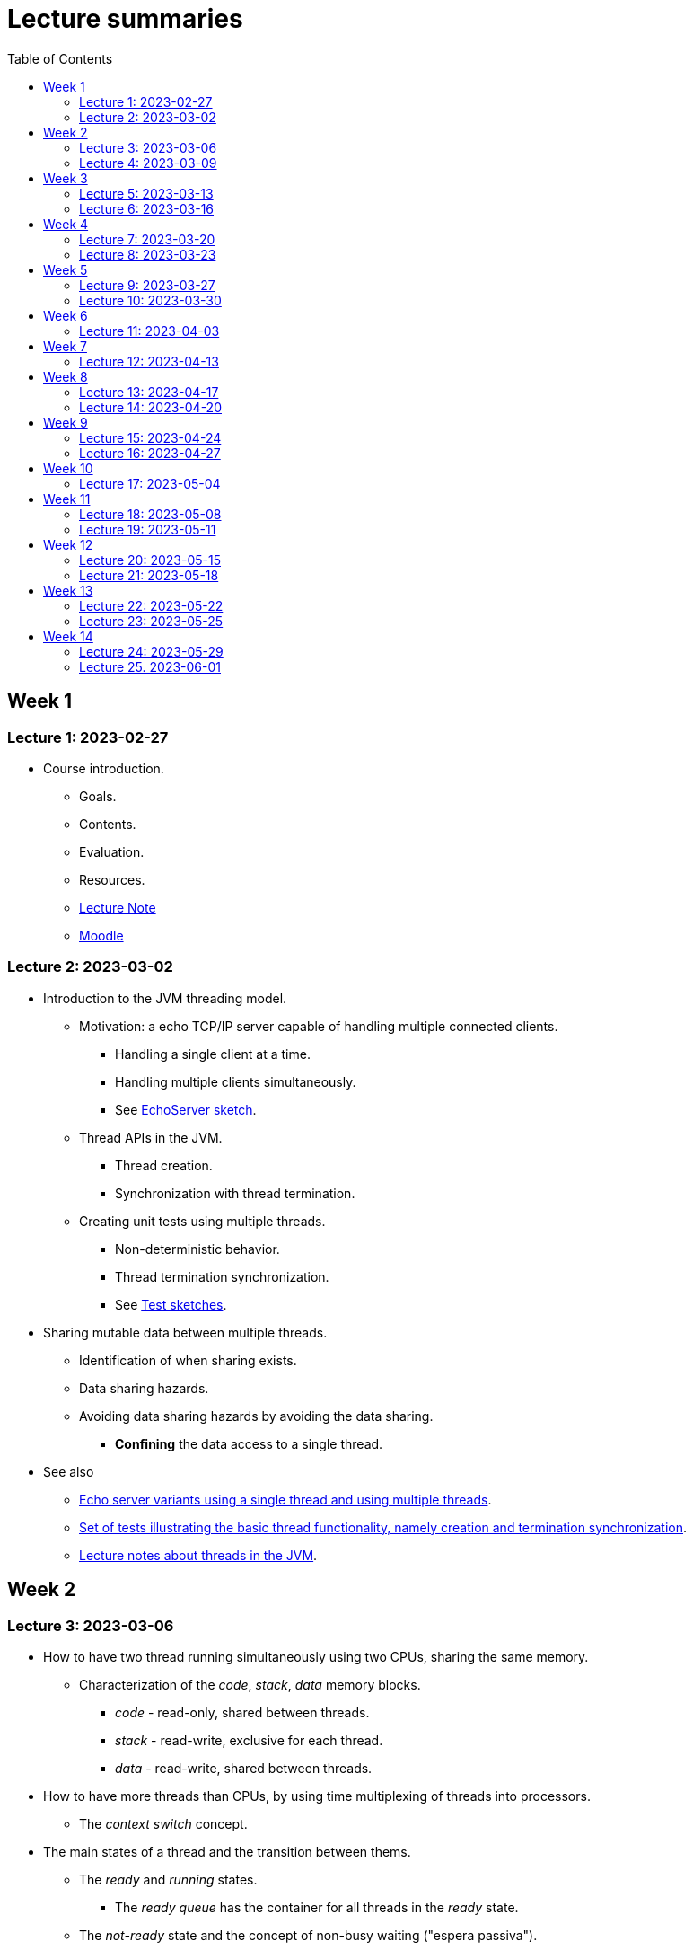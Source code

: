 
= Lecture summaries
:toc: auto

== Week 1

=== Lecture 1: 2023-02-27

* Course introduction.
** Goals.
** Contents.
** Evaluation.
** Resources.
** link:lecture-notes/0-course-introduction.adoc[Lecture Note]
** https://2223moodle.isel.pt/course/view.php?id=6715[Moodle]


=== Lecture 2: 2023-03-02

* Introduction to the JVM threading model.
** Motivation: a echo TCP/IP server capable of handling multiple connected clients.
*** Handling a single client at a time.
*** Handling multiple clients simultaneously.
*** See link:../jvm/src/main/kotlin/pt/isel/pc/sketches/leic41d/lecture2[EchoServer sketch].

** Thread APIs in the JVM.
*** Thread creation.
*** Synchronization with thread termination.

** Creating unit tests using multiple threads.
*** Non-deterministic behavior.
*** Thread termination synchronization.
*** See link:../jvm/src/test/kotlin/pt/isel/pc/sketches/leic41d/lecture2[Test sketches].

* Sharing mutable data between multiple threads.
** Identification of when sharing exists.
** Data sharing hazards.
** Avoiding data sharing hazards by avoiding the data sharing.
*** *Confining* the data access to a single thread.

* See also
** link:../jvm/src/main/kotlin/pt/isel/pc/apps/echoserver[Echo server variants using a single thread and using multiple threads].
** link:../jvm/src/test/kotlin/pt/isel/pc/basics/ThreadBasicsTests.kt[Set of tests illustrating the basic thread functionality, namely creation and termination synchronization].
** link:lecture-notes/2-threads-in-the-jvm.adoc[Lecture notes about threads in the JVM].

== Week 2

=== Lecture 3: 2023-03-06

* How to have two thread running simultaneously using two CPUs, sharing the same memory.
** Characterization of the _code_, _stack_, _data_ memory blocks.
*** _code_ - read-only, shared between threads.
*** _stack_ - read-write, exclusive for each thread.
*** _data_ - read-write, shared between threads.

* How to have more threads than CPUs, by using time multiplexing of threads into processors.
*** The _context switch_ concept.

* The main states of a thread and the transition between thems.
** The _ready_ and _running_ states.
*** The _ready queue_ has the container for all threads in the _ready_ state.
** The _not-ready_ state and the concept of non-busy waiting ("espera passiva").
** The _not-started_ and _finished_ states.

* The _scheduler_ concept.
** Examples of _scheduling_ policies.
** _Cooperative_ scheduling versus _preemptive_ scheduling.

=== Lecture 4: 2023-03-09

* Study of the `uthreads` pedagogical multi-threading cooperative user-mode system.
** Design and implementation of the `context_switch` function.
** Thread creation and termination.
** Thread scheduling.

* See link:lecture-notes/4-uthreads.adoc[`uthreads` - User Mode Cooperative Threads].

== Week 3

=== Lecture 5: 2023-03-13

* Continuing with the `uthreads` pedagogical multi-threading cooperative user-mode system.
** Control synchronization and the implementation of `ut_join` - synchronization with thread termination.
** See link:../native/uthreads-with-join[`uthreads-with-join`]

* Data synchronization
** Concurrency hazards when sharing mutable data between multiple threads.
** Data synchronization using mutual exclusion, implemented via locks.
** The JVM https://docs.oracle.com/en/java/javase/17/docs/api/java.base/java/util/concurrent/locks/Lock.html[`Lock` interface] and the https://docs.oracle.com/en/java/javase/17/docs/api/java.base/java/util/concurrent/locks/ReentrantLock.html[`ReentrantLock` class].

=== Lecture 6: 2023-03-16

* Continuing with data synchronization.
** Identifying data sharing between multiple threads. Using the _echo server_ application has an example.
** The JVM https://docs.oracle.com/en/java/javase/17/docs/api/java.base/java/util/concurrent/locks/Lock.html[`Lock` interface] and the https://docs.oracle.com/en/java/javase/17/docs/api/java.base/java/util/concurrent/locks/ReentrantLock.html[`ReentrantLock` class].
** Implementation of a lock-based counter and usage on the _echo server_ application.

* Control synchronization
** Example: limiting the number of handled connections on the _echo server_ application, implemented by waiting for the number of handled connections to be below the maximum before calling `accept` to accept a new connection.
** The _synchronizer_ concept as a way to centralize control synchronization logic.
** The _monitor_ concept, as a building block for the construction of custom synchronizers by providing a coordinated mechanism for both data synchronization and control synchronization.
** Implementation of a simple unary semaphore using conditions, without support for timeouts nor fairness.

== Week 4

=== Lecture 7: 2023-03-20

* Continuing with the design of synchronizers based on monitors.
** Implementing a timeout with cancellation by timeout on the `acquire` function.
** Implementing a semaphore with fairness on granting units to acquirers by mantaining a list of acquiring threads. 

** See: link:../jvm/src/main/kotlin/pt/isel/pc/sketches/leic41d/lecture7[Lecture 7 sketches]. 

=== Lecture 8: 2023-03-23

* Threads interruptions in the JVM and the behavior of blocking functions.
* Continuing with the design of synchronizers based on monitors.
** Specific notification: avoid using `signalAll` by using a new `Condition` per awaiting thread.
** The kernel-style design methodology for monitor-based synchronizers.
*** Implementation of a _manual reset event_, using monitor-style and kernel-style.
*** Implementation of an unary semaphore with fairness using kernel-style.  

** See: link:../jvm/src/main/kotlin/pt/isel/pc/sketches/leic41d/lecture8[Lecture 8 sketches].

== Week 5

=== Lecture 9: 2023-03-27

* Implementation of a _n-ary_ semaphore using _kernel-style_.

* The _thread pool_ concept
** Motivation.
** Variants.
** Implementation of a simple thread pool using a dynamic number of threads.

** See: link:../jvm/src/main/kotlin/pt/isel/pc/sketches/leic41d/lecture9[Lecture 9 sketches]. 

=== Lecture 10: 2023-03-30

* Laboratory class, supporting the development of the first set of exercises.

== Week 6
No classes on Thursday due to the Easter break.

=== Lecture 11: 2023-04-03
* Continuation of the previous lecture on the design and implementation of a simple thread pool.
* Challanges and techniques for testing synchronizers.
** See: link:..../jvm/src/test/kotlin/pt/isel/pc/sync[Test examples]

== Week 7
No classes on Monday due to the Easter break.

=== Lecture 12: 2023-04-13

* Laboratory class, supporting the development of the first set of exercises.

== Week 8

=== Lecture 13: 2023-04-17

* The Java Memory Model (JMM)
** Motivation for the existance of a memory model.
** Sequential consistency semantics and its absense on the (JMM).
** The _happens-before_ partial order relation.
** The guarantees provided for actions related by _happens-before_.
** The construction rules for the _happens-before_ relation.

* Bibliography: Chapter 16.

=== Lecture 14: 2023-04-20

* The Java Memory Model (continuation)
* Volatile memory actions and associated _happens-before_ rules.
** Application examples:
*** Sharing an object via a non-volatile reference.
*** Sharing an object via a concurrent collection.
*** Sharing an object via a volatile reference.
* _happens-before_ guarantees provided by synchronizers implemented using monitors.
* Lock free algoritmos:
** Designing algorithms using CAS (compare-and-set) operations.
** Examples modulo-counter and Treiber stack.

* Bibliography: Chapter 16.
* Bibliography: Chapter 16.
** See: link:../jvm/src/main/kotlin/pt/isel/pc/sketches/leic41d/lecture14[Lecture 14 sketches].

== Week 9

=== Lecture 15: 2023-04-24

* Lock free algorithms (continuation):
** Completing the Triber stack design.
** The ABA problem on lock free algorithms.
*** Example using a modified version of the Treiber stack, receiving and returning the list nodes.
** Analysis of the _lazy initialization_ functionalities in Kotlin
*** https://github.com/JetBrains/kotlin/blob/master/libraries/stdlib/jvm/src/kotlin/util/LazyJVM.kt#L55[Implementation using _double-checked locking_].
*** https://github.com/JetBrains/kotlin/blob/master/libraries/stdlib/jvm/src/kotlin/util/LazyJVM.kt#L90[Implementation using ``compareAndSet``].
*** Analysis of previous versions:
**** https://github.com/JetBrains/kotlin/commit/74f39c237562b0afdb4085ae2171be37e6331a42#diff-e8ed8d0483b5a4578bf512c1937db64981af2afad2e1dbd4ce990b88de829af7R51[First version, with an error on an assignment].
**** https://github.com/JetBrains/kotlin/commit/1145cc0d1b0aa2ea946704d44a7fcf02b55a6210[Implementation missing a volatle].
**** https://github.com/JetBrains/kotlin/commit/5d13b1681fb04e52b4be11738e12812e8e4ec042#diff-e8ed8d0483b5a4578bf512c1937db64981af2afad2e1dbd4ce990b88de829af7[Corrected version].

* See: link:../jvm/src/main/kotlin/pt/isel/pc/lockfree[lock free examples] and link:../jvm/src/test/kotlin/pt/isel/pc/lockfree[tests].

=== Lecture 16: 2023-04-27

* Laboratory class, supporting the development of the first set of exercises.

== Week 10

No lecture on Monday due to national holiday.

=== Lecture 17: 2023-05-04

* Implicit monitors in the Java platform.
* Java Memory Model guarantees for final fields.
* Futures in the Java platform
** Synchronous and asynchronous interfaces.
** The `Future` interface
*** Polling and blocking for completion.
** The `CompletableFuture` concrete class.
*** Combining `CompletableFuture` with functions or other `CompletableFuture` to produce resulting `CompletableFuture`.
**** Examples: `thenApply`, `thenCompose`, `handle`.
**** Creating custom combinatores: `catch` combinator.

See: link:../jvm/src/main/kotlin/pt/isel/pc/sketches/leic41d/lecture17[Lecture 17 sketches (main)] and link:../jvm/src/test/kotlin/pt/isel/pc/sketches/leic41d/lecture17[Lecture 17 sketches (tests)]

== Week 11

=== Lecture 18: 2023-05-08

* Continuing the study of futures in the JVM platform::
** Creating the `all` combinator.
** Synchronous and asynchronous completion of futures. The `NnnnAsync` method variants. Comparison with the JavaScript semantics.

See: link:../jvm/src/main/kotlin/pt/isel/pc/sketches/leic41n/lecture18[Lecture 18 sketches (main)] and link:../jvm/src/test/kotlin/pt/isel/pc/sketches/leic41n/lecture18[Lecture 18 sketches (tests)]

=== Lecture 19: 2023-05-11

* Laboratory class, supporting the development of the second set of exercises.

== Week 12

=== Lecture 20: 2023-05-15

* Kotlin coroutines and asynchronous programming
** Motivation: limits on the use of OS threads, namely on thread-per-request and thread-per-client software organizations.
** Kotlin coroutines as suspendable sequential computations.
** Relation between coroutines and threads and comparison with the relation between threads and CPUs.
** Usage examples.

See: link:../jvm/src/test/kotlin/pt/isel/pc/sketches/leic41d/lecture20[Lecture 20 sketches]

=== Lecture 21: 2023-05-18

* Kotlin coroutines and structured concurrency
** The structured concurrency concept and the requirements for coroutine creation.
** The coroutine scope concept.
** Parent-child relations between coroutines and their usage on cancellation and error handling.
** The `Job` interface and the associated state machine.

See: link:../jvm/src/test/kotlin/pt/isel/pc/sketches/leic41d/lecture21[Lecture 21 sketches]

== Week 13

=== Lecture 22: 2023-05-22

* Kotlin language `suspend` functions.
** Direct Style vs. https://kotlinlang.org/spec/asynchronous-programming-with-coroutines.html#continuation-passing-style[Continuation Passing Style (CPS)].
** Examples calling suspend funcions as regular functions, and implementing suspend functions as regular functions.
** The `suspendCoroutine` function as a way to obtain continuations.

See: link:../jvm/src/test/kotlin/pt/isel/pc/sketches/leic41d/lecture22[Lecture 22 sketches].

=== Lecture 23: 2023-05-25

* Continuation of the previous lecture about `suspend` functions and the _continuation passing style_.
** Using the `suspendCoroutine` function and the differences between calling the continuation synchronously and asynchronously.
** Behaviour of the underlying threads between suspension points.

* Implementation of synchronizers with suspend interface
** Using the `suspendCoroutine` function to capture continuations and storing them in the synchronizer data structures.
** The need for data synchronization due to thread-level concurrency.
** Calling continuations outside mutual-exclusion.
** Implementation of a countdown latch with a `suspend` `await`, still without supporting cancellation.

* The Java NIO2 (New I/O 2) types for asynchronous Input/Output
** The https://docs.oracle.com/en/java/javase/17/docs/api/java.base/java/nio/channels/AsynchronousSocketChannel.html[`AsynchronousSocketChannel`] and https://docs.oracle.com/en/java/javase/17/docs/api//java.base/java/nio/channels/AsynchronousServerSocketChannel.html[`AsynchronousServerSocketChannel`] classes.
** The asynchronous interfaces based in the https://docs.oracle.com/en/java/javase/17/docs/api//java.base/java/nio/channels/CompletionHandler.html[CompletionHandler] callback interface.
** The challenges of writing sequential algorithms using callback interfaces.
** Creating `suspend` functions to use asynchronous channels in direct style (i.e. synchronously), without blocking threads.

See: link:../jvm/src/main/kotlin/pt/isel/pc/sketches/leic41d/lecture23[Lecture 23 sketches (main)] and link:../jvm/src/test/kotlin/pt/isel/pc/sketches/leic41d/lecture23[Lecture 23 sketches (test)].

== Week 14

=== Lecture 24: 2023-05-29

* Cancellation of `suspend` functions execution.
** The `suspendCancellableCoroutine` function.
** Running code when cancellation happens, via the `invokeOnCancellation` function on `CancellableContinuation`.
** Implementation of a cancellable delay function using `suspendCancellableCoroutine`.
** Supporting cancellation on synchronizers with suspendable functions.
*** Catching `CancellationException` and ignoring cancellations. 

ee: link:../jvm/src/test/kotlin/pt/isel/pc/sketches/leic41d/lecture24[Lecture 24 sketches] 

=== Lecture 25. 2023-06-01

* Laboratory class, supporting the development of the third set of exercises.
